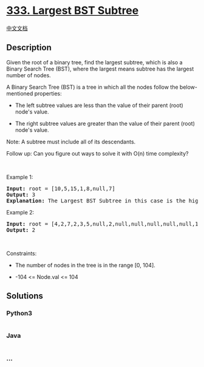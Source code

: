 * [[https://leetcode.com/problems/largest-bst-subtree][333. Largest BST
Subtree]]
  :PROPERTIES:
  :CUSTOM_ID: largest-bst-subtree
  :END:
[[./solution/0300-0399/0333.Largest BST Subtree/README.org][中文文档]]

** Description
   :PROPERTIES:
   :CUSTOM_ID: description
   :END:

#+begin_html
  <p>
#+end_html

Given the root of a binary tree, find the largest subtree, which is
also a Binary Search Tree (BST), where the largest means subtree has the
largest number of nodes.

#+begin_html
  </p>
#+end_html

#+begin_html
  <p>
#+end_html

A Binary Search Tree (BST) is a tree in which all the nodes follow the
below-mentioned properties:

#+begin_html
  </p>
#+end_html

#+begin_html
  <ul>
#+end_html

#+begin_html
  <li>
#+end_html

The left subtree values are less than the value of their parent (root)
node's value.

#+begin_html
  </li>
#+end_html

#+begin_html
  <li>
#+end_html

The right subtree values are greater than the value of their parent
(root) node's value.

#+begin_html
  </li>
#+end_html

#+begin_html
  </ul>
#+end_html

#+begin_html
  <p>
#+end_html

Note: A subtree must include all of its descendants.

#+begin_html
  </p>
#+end_html

#+begin_html
  <p>
#+end_html

Follow up: Can you figure out ways to solve it with O(n) time
complexity?

#+begin_html
  </p>
#+end_html

#+begin_html
  <p>
#+end_html

 

#+begin_html
  </p>
#+end_html

#+begin_html
  <p>
#+end_html

Example 1:

#+begin_html
  </p>
#+end_html

#+begin_html
  <p>
#+end_html

#+begin_html
  </p>
#+end_html

#+begin_html
  <pre>
  <strong>Input:</strong> root = [10,5,15,1,8,null,7]
  <strong>Output:</strong> 3
  <strong>Explanation: </strong>The Largest BST Subtree in this case is the highlighted one. The return value is the subtree&#39;s size, which is 3.</pre>
#+end_html

#+begin_html
  <p>
#+end_html

Example 2:

#+begin_html
  </p>
#+end_html

#+begin_html
  <pre>
  <strong>Input:</strong> root = [4,2,7,2,3,5,null,2,null,null,null,null,null,1]
  <strong>Output:</strong> 2
  </pre>
#+end_html

#+begin_html
  <p>
#+end_html

 

#+begin_html
  </p>
#+end_html

#+begin_html
  <p>
#+end_html

Constraints:

#+begin_html
  </p>
#+end_html

#+begin_html
  <ul>
#+end_html

#+begin_html
  <li>
#+end_html

The number of nodes in the tree is in the range [0, 104].

#+begin_html
  </li>
#+end_html

#+begin_html
  <li>
#+end_html

-104 <= Node.val <= 104

#+begin_html
  </li>
#+end_html

#+begin_html
  </ul>
#+end_html

** Solutions
   :PROPERTIES:
   :CUSTOM_ID: solutions
   :END:

#+begin_html
  <!-- tabs:start -->
#+end_html

*** *Python3*
    :PROPERTIES:
    :CUSTOM_ID: python3
    :END:
#+begin_src python
#+end_src

*** *Java*
    :PROPERTIES:
    :CUSTOM_ID: java
    :END:
#+begin_src java
#+end_src

*** *...*
    :PROPERTIES:
    :CUSTOM_ID: section
    :END:
#+begin_example
#+end_example

#+begin_html
  <!-- tabs:end -->
#+end_html
